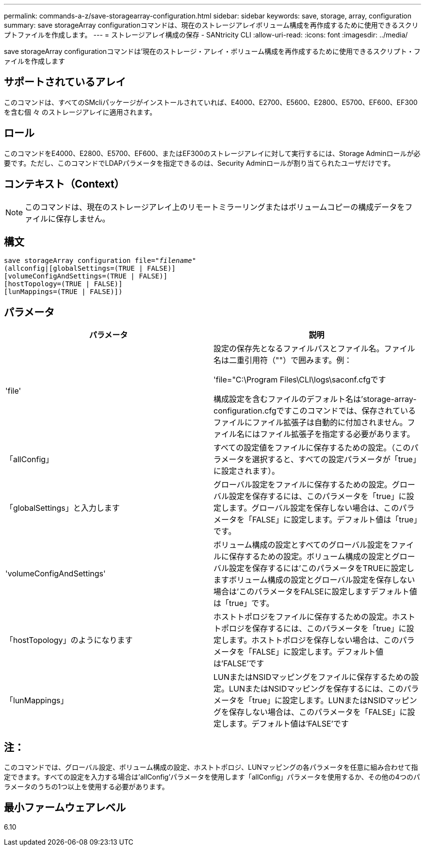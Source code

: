 ---
permalink: commands-a-z/save-storagearray-configuration.html 
sidebar: sidebar 
keywords: save, storage, array, configuration 
summary: save storageArray configurationコマンドは、現在のストレージアレイボリューム構成を再作成するために使用できるスクリプトファイルを作成します。 
---
= ストレージアレイ構成の保存 - SANtricity CLI
:allow-uri-read: 
:icons: font
:imagesdir: ../media/


[role="lead"]
save storageArray configurationコマンドは'現在のストレージ・アレイ・ボリューム構成を再作成するために使用できるスクリプト・ファイルを作成します



== サポートされているアレイ

このコマンドは、すべてのSMcliパッケージがインストールされていれば、E4000、E2700、E5600、E2800、E5700、EF600、EF300を含む個 々 のストレージアレイに適用されます。



== ロール

このコマンドをE4000、E2800、E5700、EF600、またはEF300のストレージアレイに対して実行するには、Storage Adminロールが必要です。ただし、このコマンドでLDAPパラメータを指定できるのは、Security Adminロールが割り当てられたユーザだけです。



== コンテキスト（Context）

[NOTE]
====
このコマンドは、現在のストレージアレイ上のリモートミラーリングまたはボリュームコピーの構成データをファイルに保存しません。

====


== 構文

[source, cli, subs="+macros"]
----
save storageArray configuration file=pass:quotes["_filename_"]
(allconfig|[globalSettings=(TRUE | FALSE)]
[volumeConfigAndSettings=(TRUE | FALSE)]
[hostTopology=(TRUE | FALSE)]
[lunMappings=(TRUE | FALSE)])
----


== パラメータ

[cols="2*"]
|===
| パラメータ | 説明 


 a| 
'file'
 a| 
設定の保存先となるファイルパスとファイル名。ファイル名は二重引用符（""）で囲みます。例：

'file="C:\Program Files\CLI\logs\saconf.cfgです

構成設定を含むファイルのデフォルト名は'storage-array-configuration.cfgですこのコマンドでは、保存されているファイルにファイル拡張子は自動的に付加されません。ファイル名にはファイル拡張子を指定する必要があります。



 a| 
「allConfig」
 a| 
すべての設定値をファイルに保存するための設定。（このパラメータを選択すると、すべての設定パラメータが「true」に設定されます）。



 a| 
「globalSettings」と入力します
 a| 
グローバル設定をファイルに保存するための設定。グローバル設定を保存するには、このパラメータを「true」に設定します。グローバル設定を保存しない場合は、このパラメータを「FALSE」に設定します。デフォルト値は「true」です。



 a| 
'volumeConfigAndSettings'
 a| 
ボリューム構成の設定とすべてのグローバル設定をファイルに保存するための設定。ボリューム構成の設定とグローバル設定を保存するには'このパラメータをTRUEに設定しますボリューム構成の設定とグローバル設定を保存しない場合は'このパラメータをFALSEに設定しますデフォルト値は「true」です。



 a| 
「hostTopology」のようになります
 a| 
ホストトポロジをファイルに保存するための設定。ホストトポロジを保存するには、このパラメータを「true」に設定します。ホストトポロジを保存しない場合は、このパラメータを「FALSE」に設定します。デフォルト値は'FALSE'です



 a| 
「lunMappings」
 a| 
LUNまたはNSIDマッピングをファイルに保存するための設定。LUNまたはNSIDマッピングを保存するには、このパラメータを「true」に設定します。LUNまたはNSIDマッピングを保存しない場合は、このパラメータを「FALSE」に設定します。デフォルト値は'FALSE'です

|===


== 注：

このコマンドでは、グローバル設定、ボリューム構成の設定、ホストトポロジ、LUNマッピングの各パラメータを任意に組み合わせて指定できます。すべての設定を入力する場合は'allConfig'パラメータを使用します「allConfig」パラメータを使用するか、その他の4つのパラメータのうちの1つ以上を使用する必要があります。



== 最小ファームウェアレベル

6.10
